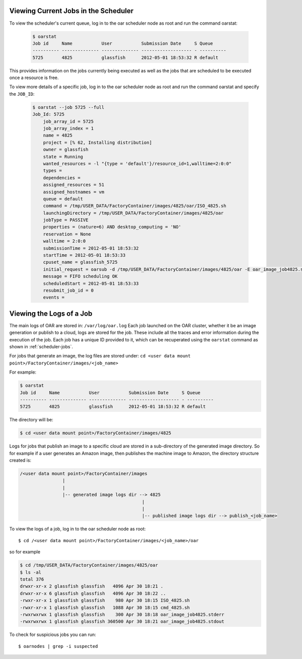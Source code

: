 .. Copyright 2016-2019 FUJITSU LIMITED

.. _scheduler-jobs:

Viewing Current Jobs in the Scheduler
-------------------------------------

To view the scheduler's current queue, log in to the oar scheduler node as root and run the command oarstat:

  .. code-block:: shell

    $ oarstat
    Job id     Name           User           Submission Date     S Queue
    ---------- -------------- -------------- ------------------- - ----------
    5725       4825           glassfish      2012-05-01 18:53:32 R default   

This provides information on the jobs currently being executed as well as the jobs that are scheduled to be executed once a resource is free.  

To view more details of a specific job, log in to the oar scheduler node as root and run the command oarstat and specify the ``JOB_ID``:

  .. code-block:: shell

    $ oarstat --job 5725 --full
    Job_Id: 5725
        job_array_id = 5725
        job_array_index = 1
        name = 4825
        project = [% 62, Installing distribution]
        owner = glassfish
        state = Running
        wanted_resources = -l "{type = 'default'}/resource_id=1,walltime=2:0:0" 
        types = 
        dependencies = 
        assigned_resources = 51
        assigned_hostnames = vm
        queue = default
        command = /tmp/USER_DATA/FactoryContainer/images/4825/oar/ISO_4825.sh
        launchingDirectory = /tmp/USER_DATA/FactoryContainer/images/4825/oar
        jobType = PASSIVE
        properties = (nature=6) AND desktop_computing = 'NO'
        reservation = None
        walltime = 2:0:0
        submissionTime = 2012-05-01 18:53:32
        startTime = 2012-05-01 18:53:33
        cpuset_name = glassfish_5725
        initial_request = oarsub -d /tmp/USER_DATA/FactoryContainer/images/4825/oar -E oar_image_job4825.stderr -O oar_image_job4825.stdout -n 4825 --project null --checkpoint=1 --signal=15 -p nature=6 /tmp/USER_DATA/FactoryContainer/images/4825/oar/ISO_4825.sh
        message = FIFO scheduling OK
        scheduledStart = 2012-05-01 18:53:33
        resubmit_job_id = 0
        events = 

.. _job-logs:

Viewing the Logs of a Job
-------------------------

The main logs of OAR are stored in: ``/var/log/oar.log``
Each job launched on the OAR cluster, whether it be an image generation or publish to a cloud, logs are stored for the job.  These include all the traces and error information during the execution of the job.  Each job has a unique ID provided to it, which can be recuperated using the ``oarstat`` command as shown in :ref:`scheduler-jobs`.

For jobs that generate an image, the log files are stored under: ``cd <user data mount point>/FactoryContainer/images/<job_name>``

For example:

.. code-block:: shell

  $ oarstat
  Job id     Name           User           Submission Date     S Queue
  ---------- -------------- -------------- ------------------- - ----------
  5725       4825           glassfish      2012-05-01 18:53:32 R default 

The directory will be:

.. code-block:: shell

  $ cd <user data mount point>/FactoryContainer/images/4825

Logs for jobs that publish an image to a specific cloud are stored in a sub-directory of the generated image directory.  So for example if a user generates an Amazon image, then publishes the machine image to Amazon, the directory structure created is:

.. code-block:: none

  /<user data mount point>/FactoryContainer/images
                  |
                  |
                  |-- generated image logs dir --> 4825  
                                                |
                                                |
                                                |-- published image logs dir --> publish_<job_name>

To view the logs of a job, log in to the oar scheduler node as root::

  $ cd /<user data mount point>/FactoryContainer/images/<job_name>/oar

so for example

.. code-block:: shell

  $ cd /tmp/USER_DATA/FactoryContainer/images/4825/oar
  $ ls -al
  total 376
  drwxr-xr-x 2 glassfish glassfish   4096 Apr 30 18:21 .
  drwxr-xr-x 6 glassfish glassfish   4096 Apr 30 18:22 ..
  -rwxr-xr-x 1 glassfish glassfish    980 Apr 30 18:15 ISO_4825.sh
  -rwxr-xr-x 1 glassfish glassfish   1088 Apr 30 18:15 cmd_4825.sh
  -rwxrwxrwx 1 glassfish glassfish    300 Apr 30 18:18 oar_image_job4825.stderr
  -rwxrwxrwx 1 glassfish glassfish 360500 Apr 30 18:21 oar_image_job4825.stdout

To check for suspicious jobs you can run::
  
  $ oarnodes | grep -i suspected

